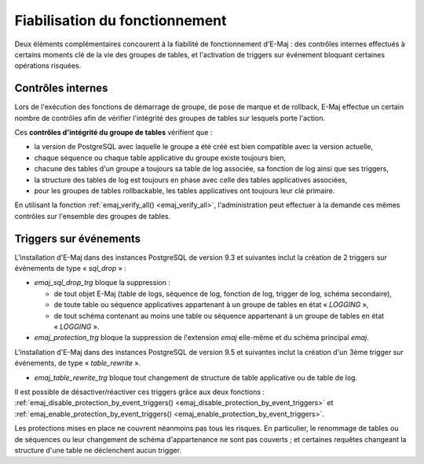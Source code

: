 Fiabilisation du fonctionnement
===============================

Deux éléments complémentaires concourent à la fiabilité de fonctionnement d'E-Maj : des contrôles internes effectués à certains moments clé de la vie des groupes de tables, et l'activation de triggers sur événement bloquant certaines opérations risquées.

.. _internal_checks:

Contrôles internes
------------------

Lors de l'exécution des fonctions de démarrage de groupe, de pose de marque et de rollback, E-Maj effectue un certain nombre de contrôles afin de vérifier l'intégrité des groupes de tables sur lesquels porte l'action.

Ces **contrôles d'intégrité du groupe de tables** vérifient que :

* la version de PostgreSQL avec laquelle le groupe a été créé est bien compatible avec la version actuelle,
* chaque séquence ou chaque table applicative du groupe existe toujours bien, 
* chacune des tables d'un groupe a toujours sa table de log associée, sa fonction de log ainsi que ses triggers,
* la structure des tables de log est toujours en phase avec celle des tables applicatives associées,
* pour les groupes de tables rollbackable, les tables applicatives ont toujours leur clé primaire.

En utilisant la fonction :ref:`emaj_verify_all() <emaj_verify_all>`, l'administration peut effectuer à la demande ces mêmes contrôles sur l'ensemble des groupes de tables.

.. _event_triggers:

Triggers sur événements
-----------------------

L'installation d'E-Maj dans des instances PostgreSQL de version 9.3 et suivantes inclut la création de 2 triggers sur événements de type « *sql_drop* » :

* *emaj_sql_drop_trg* bloque la suppression :

  * de tout objet E-Maj (table de logs, séquence de log, fonction de log, trigger de log, schéma secondaire),
  * de toute table ou séquence applicatives appartenant à un groupe de tables en état « *LOGGING* »,
  * de tout schéma contenant au moins une table ou séquence appartenant à un groupe de tables en état « *LOGGING* ».

* *emaj_protection_trg* bloque la suppression de l'extension *emaj* elle-même et du schéma principal *emaj*.

L'installation d'E-Maj dans des instances PostgreSQL de version 9.5 et suivantes inclut la création d'un 3ème trigger sur événements, de type « *table_rewrite* ».

* *emaj_table_rewrite_trg* bloque tout changement de structure de table applicative ou de table de log.

Il est possible de désactiver/réactiver ces triggers grâce aux deux fonctions : :ref:`emaj_disable_protection_by_event_triggers() <emaj_disable_protection_by_event_triggers>` et :ref:`emaj_enable_protection_by_event_triggers() <emaj_enable_protection_by_event_triggers>`.

Les protections mises en place ne couvrent néanmoins pas tous les risques. En particulier, le renommage de tables ou de séquences ou leur changement de schéma d'appartenance ne sont pas couverts ; et certaines requêtes changeant la structure d'une table ne déclenchent aucun trigger.

